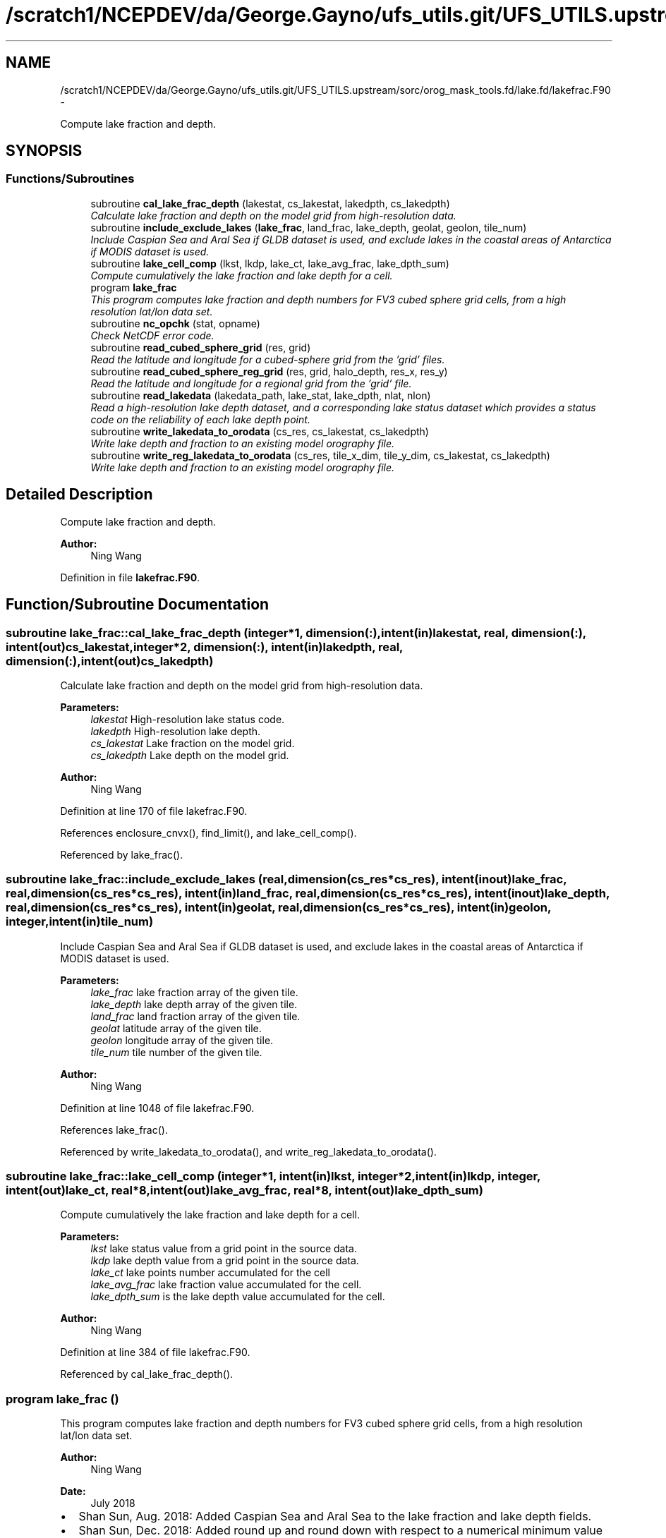 .TH "/scratch1/NCEPDEV/da/George.Gayno/ufs_utils.git/UFS_UTILS.upstream/sorc/orog_mask_tools.fd/lake.fd/lakefrac.F90" 3 "Wed Mar 13 2024" "Version 1.13.0" "orog_mask_tools" \" -*- nroff -*-
.ad l
.nh
.SH NAME
/scratch1/NCEPDEV/da/George.Gayno/ufs_utils.git/UFS_UTILS.upstream/sorc/orog_mask_tools.fd/lake.fd/lakefrac.F90 \- 
.PP
Compute lake fraction and depth\&.  

.SH SYNOPSIS
.br
.PP
.SS "Functions/Subroutines"

.in +1c
.ti -1c
.RI "subroutine \fBcal_lake_frac_depth\fP (lakestat, cs_lakestat, lakedpth, cs_lakedpth)"
.br
.RI "\fICalculate lake fraction and depth on the model grid from high-resolution data\&. \fP"
.ti -1c
.RI "subroutine \fBinclude_exclude_lakes\fP (\fBlake_frac\fP, land_frac, lake_depth, geolat, geolon, tile_num)"
.br
.RI "\fIInclude Caspian Sea and Aral Sea if GLDB dataset is used, and exclude lakes in the coastal areas of Antarctica if MODIS dataset is used\&. \fP"
.ti -1c
.RI "subroutine \fBlake_cell_comp\fP (lkst, lkdp, lake_ct, lake_avg_frac, lake_dpth_sum)"
.br
.RI "\fICompute cumulatively the lake fraction and lake depth for a cell\&. \fP"
.ti -1c
.RI "program \fBlake_frac\fP"
.br
.RI "\fIThis program computes lake fraction and depth numbers for FV3 cubed sphere grid cells, from a high resolution lat/lon data set\&. \fP"
.ti -1c
.RI "subroutine \fBnc_opchk\fP (stat, opname)"
.br
.RI "\fICheck NetCDF error code\&. \fP"
.ti -1c
.RI "subroutine \fBread_cubed_sphere_grid\fP (res, grid)"
.br
.RI "\fIRead the latitude and longitude for a cubed-sphere grid from the 'grid' files\&. \fP"
.ti -1c
.RI "subroutine \fBread_cubed_sphere_reg_grid\fP (res, grid, halo_depth, res_x, res_y)"
.br
.RI "\fIRead the latitude and longitude for a regional grid from the 'grid' file\&. \fP"
.ti -1c
.RI "subroutine \fBread_lakedata\fP (lakedata_path, lake_stat, lake_dpth, nlat, nlon)"
.br
.RI "\fIRead a high-resolution lake depth dataset, and a corresponding lake status dataset which provides a status code on the reliability of each lake depth point\&. \fP"
.ti -1c
.RI "subroutine \fBwrite_lakedata_to_orodata\fP (cs_res, cs_lakestat, cs_lakedpth)"
.br
.RI "\fIWrite lake depth and fraction to an existing model orography file\&. \fP"
.ti -1c
.RI "subroutine \fBwrite_reg_lakedata_to_orodata\fP (cs_res, tile_x_dim, tile_y_dim, cs_lakestat, cs_lakedpth)"
.br
.RI "\fIWrite lake depth and fraction to an existing model orography file\&. \fP"
.in -1c
.SH "Detailed Description"
.PP 
Compute lake fraction and depth\&. 


.PP
\fBAuthor:\fP
.RS 4
Ning Wang 
.RE
.PP

.PP
Definition in file \fBlakefrac\&.F90\fP\&.
.SH "Function/Subroutine Documentation"
.PP 
.SS "subroutine lake_frac::cal_lake_frac_depth (integer*1, dimension(:), intent(in)lakestat, real, dimension(:), intent(out)cs_lakestat, integer*2, dimension(:), intent(in)lakedpth, real, dimension(:), intent(out)cs_lakedpth)"

.PP
Calculate lake fraction and depth on the model grid from high-resolution data\&. 
.PP
\fBParameters:\fP
.RS 4
\fIlakestat\fP High-resolution lake status code\&. 
.br
\fIlakedpth\fP High-resolution lake depth\&. 
.br
\fIcs_lakestat\fP Lake fraction on the model grid\&. 
.br
\fIcs_lakedpth\fP Lake depth on the model grid\&. 
.RE
.PP
\fBAuthor:\fP
.RS 4
Ning Wang 
.RE
.PP

.PP
Definition at line 170 of file lakefrac\&.F90\&.
.PP
References enclosure_cnvx(), find_limit(), and lake_cell_comp()\&.
.PP
Referenced by lake_frac()\&.
.SS "subroutine lake_frac::include_exclude_lakes (real, dimension(cs_res*cs_res), intent(inout)lake_frac, real, dimension(cs_res*cs_res), intent(in)land_frac, real, dimension(cs_res*cs_res), intent(inout)lake_depth, real, dimension(cs_res*cs_res), intent(in)geolat, real, dimension(cs_res*cs_res), intent(in)geolon, integer, intent(in)tile_num)"

.PP
Include Caspian Sea and Aral Sea if GLDB dataset is used, and exclude lakes in the coastal areas of Antarctica if MODIS dataset is used\&. 
.PP
\fBParameters:\fP
.RS 4
\fIlake_frac\fP lake fraction array of the given tile\&. 
.br
\fIlake_depth\fP lake depth array of the given tile\&. 
.br
\fIland_frac\fP land fraction array of the given tile\&. 
.br
\fIgeolat\fP latitude array of the given tile\&. 
.br
\fIgeolon\fP longitude array of the given tile\&. 
.br
\fItile_num\fP tile number of the given tile\&. 
.RE
.PP
\fBAuthor:\fP
.RS 4
Ning Wang 
.RE
.PP

.PP
Definition at line 1048 of file lakefrac\&.F90\&.
.PP
References lake_frac()\&.
.PP
Referenced by write_lakedata_to_orodata(), and write_reg_lakedata_to_orodata()\&.
.SS "subroutine lake_frac::lake_cell_comp (integer*1, intent(in)lkst, integer*2, intent(in)lkdp, integer, intent(out)lake_ct, real*8, intent(out)lake_avg_frac, real*8, intent(out)lake_dpth_sum)"

.PP
Compute cumulatively the lake fraction and lake depth for a cell\&. 
.PP
\fBParameters:\fP
.RS 4
\fIlkst\fP lake status value from a grid point in the source data\&. 
.br
\fIlkdp\fP lake depth value from a grid point in the source data\&. 
.br
\fIlake_ct\fP lake points number accumulated for the cell 
.br
\fIlake_avg_frac\fP lake fraction value accumulated for the cell\&. 
.br
\fIlake_dpth_sum\fP is the lake depth value accumulated for the cell\&. 
.RE
.PP
\fBAuthor:\fP
.RS 4
Ning Wang 
.RE
.PP

.PP
Definition at line 384 of file lakefrac\&.F90\&.
.PP
Referenced by cal_lake_frac_depth()\&.
.SS "program lake_frac ()"

.PP
This program computes lake fraction and depth numbers for FV3 cubed sphere grid cells, from a high resolution lat/lon data set\&. 
.PP
\fBAuthor:\fP
.RS 4
Ning Wang 
.RE
.PP
\fBDate:\fP
.RS 4
July 2018
.RE
.PP
.IP "\(bu" 2
Shan Sun, Aug\&. 2018: Added Caspian Sea and Aral Sea to the lake fraction and lake depth fields\&.
.IP "\(bu" 2
Shan Sun, Dec\&. 2018: Added round up and round down with respect to a numerical minimum value and a cut-off value, for lake fraction number\&.
.IP "\(bu" 2
Ning Wang, Apr\&. 2019: Extended the program to process the same lake data for FV3 stand-alone regional (SAR) model\&.
.PP
.PP
\fBReturns:\fP
.RS 4
0 for success\&. 
.RE
.PP

.PP
Definition at line 21 of file lakefrac\&.F90\&.
.PP
References cal_lake_frac_depth(), read_cubed_sphere_grid(), read_cubed_sphere_reg_grid(), read_lakedata(), write_lakedata_to_orodata(), and write_reg_lakedata_to_orodata()\&.
.PP
Referenced by include_exclude_lakes(), makemt2(), read_mask(), tersub(), write_lakedata_to_orodata(), and write_reg_lakedata_to_orodata()\&.
.SS "subroutine lake_frac::nc_opchk (integerstat, character(len=*)opname)"

.PP
Check NetCDF error code\&. 
.PP
\fBParameters:\fP
.RS 4
\fIstat\fP Error code\&. 
.br
\fIopname\fP NetCDF operation that failed\&. 
.RE
.PP
\fBAuthor:\fP
.RS 4
Ning Wang 
.RE
.PP

.PP
Definition at line 1111 of file lakefrac\&.F90\&.
.SS "subroutine lake_frac::read_cubed_sphere_grid (integer, intent(in)res, real, dimension(:,:), intent(out)grid)"

.PP
Read the latitude and longitude for a cubed-sphere grid from the 'grid' files\&. For global grids, all six sides are returned\&.
.PP
\fBParameters:\fP
.RS 4
\fIres\fP The resolution\&. Example: '96' for C96\&. 
.br
\fIgrid\fP Array containing the latitude and longitude on the 'supergrid'\&. Multiple tiles are concatenated\&. 
.RE
.PP
\fBAuthor:\fP
.RS 4
Ning Wang 
.RE
.PP

.PP
Definition at line 423 of file lakefrac\&.F90\&.
.PP
References nc_opchk()\&.
.PP
Referenced by lake_frac()\&.
.SS "subroutine lake_frac::read_cubed_sphere_reg_grid (integer, intent(in)res, real, dimension(:,:), intent(out), allocatablegrid, integer, intent(in)halo_depth, integer, intent(out)res_x, integer, intent(out)res_y)"

.PP
Read the latitude and longitude for a regional grid from the 'grid' file\&. 
.PP
\fBParameters:\fP
.RS 4
\fIres\fP Resolution of grid\&. Example: '96' for C96\&. 
.br
\fIgrid\fP Latitude and longitude on the supergrid\&. 
.br
\fIhalo_depth\fP Lateral halo\&. Not used\&. 
.br
\fIres_x\fP Number of grid points in the 'x' direction\&. 
.br
\fIres_y\fP Number of grid points in the 'y' direction\&. 
.RE
.PP
\fBAuthor:\fP
.RS 4
Ning Wang 
.RE
.PP

.PP
Definition at line 483 of file lakefrac\&.F90\&.
.PP
References nc_opchk()\&.
.PP
Referenced by lake_frac()\&.
.SS "subroutine lake_frac::read_lakedata (character(len=256), intent(in)lakedata_path, integer*1, dimension(:), intent(out)lake_stat, integer*2, dimension(:), intent(out)lake_dpth, integer, intent(in)nlat, integer, intent(in)nlon)"

.PP
Read a high-resolution lake depth dataset, and a corresponding lake status dataset which provides a status code on the reliability of each lake depth point\&. 
.PP
\fBParameters:\fP
.RS 4
\fIlakedata_path\fP Path to the lake depth and lake status dataset\&. 
.br
\fIlake_stat\fP Status code\&. 
.br
\fIlake_dpth\fP Lake depth\&. 
.br
\fInlat\fP 'j' dimension of both datasets\&. 
.br
\fInlon\fP 'i' dimension of both datasets\&. 
.RE
.PP

.PP
Definition at line 553 of file lakefrac\&.F90\&.
.PP
Referenced by lake_frac()\&.
.SS "subroutine lake_frac::write_lakedata_to_orodata (integer, intent(in)cs_res, real, dimension(:), intent(in)cs_lakestat, real, dimension(:), intent(in)cs_lakedpth)"

.PP
Write lake depth and fraction to an existing model orography file\&. Also, perform some quality control checks on the lake data\&. This routine is used for non-regional grids\&.
.PP
\fBParameters:\fP
.RS 4
\fIcs_res\fP Resolution\&. Example: '96' for C96\&. 
.br
\fIcs_lakestat\fP Lake fraction\&. 
.br
\fIcs_lakedpth\fP Lake depth\&. 
.RE
.PP
\fBAuthor:\fP
.RS 4
Ning Wang 
.RE
.PP

.PP
Definition at line 609 of file lakefrac\&.F90\&.
.PP
References include_exclude_lakes(), lake_frac(), and nc_opchk()\&.
.PP
Referenced by lake_frac()\&.
.SS "subroutine lake_frac::write_reg_lakedata_to_orodata (integer, intent(in)cs_res, integer, intent(in)tile_x_dim, integer, intent(in)tile_y_dim, real, dimension(:), intent(in)cs_lakestat, real, dimension(:), intent(in)cs_lakedpth)"

.PP
Write lake depth and fraction to an existing model orography file\&. Also, perform some quality control checks on the lake data\&. This routine is used for regional grids\&.
.PP
\fBParameters:\fP
.RS 4
\fIcs_res\fP Resolution\&. Example: '96' for C96\&. 
.br
\fIcs_lakestat\fP Lake fraction\&. 
.br
\fIcs_lakedpth\fP Lake depth\&. 
.br
\fItile_x_dim\fP 'x' dimension of the model grid\&. 
.br
\fItile_y_dim\fP 'y' dimension of the model grid\&. 
.RE
.PP
\fBAuthor:\fP
.RS 4
Ning Wang 
.RE
.PP

.PP
Definition at line 826 of file lakefrac\&.F90\&.
.PP
References include_exclude_lakes(), lake_frac(), and nc_opchk()\&.
.PP
Referenced by lake_frac()\&.
.SH "Author"
.PP 
Generated automatically by Doxygen for orog_mask_tools from the source code\&.
